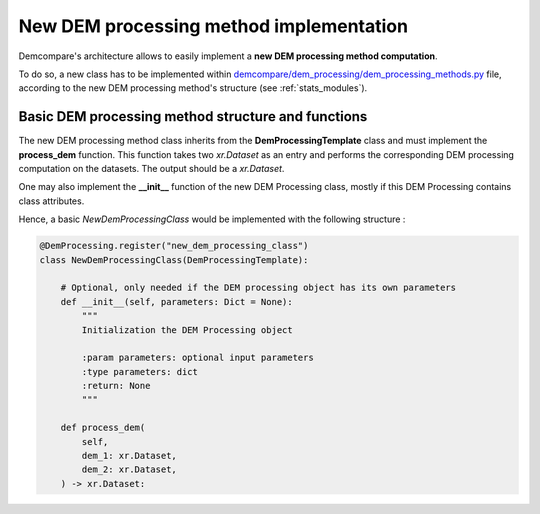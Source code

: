 .. _tuto_new_dem_processing:

New DEM processing method implementation
========================================

Demcompare's architecture allows to easily implement a **new DEM processing method computation**.

To do so, a new class has to be implemented within `demcompare/dem_processing/dem_processing_methods.py <https://github.com/CNES/demcompare/blob/master/demcompare/dem_processing/dem_processing_methods.py>`_ file, according to
the new DEM processing method's structure (see :ref:`stats_modules`).


Basic DEM processing method structure and functions
***************************************************

The new DEM processing method class inherits from the **DemProcessingTemplate** class and must implement the **process_dem** function. This
function takes two *xr.Dataset* as an entry and performs the corresponding DEM processing computation on the datasets. The output should be a *xr.Dataset*.

One may also implement the **__init__** function of the new DEM Processing class, mostly if this DEM Processing contains class attributes.

Hence, a basic *NewDemProcessingClass* would be implemented with the following structure :

.. code-block:: bash

    @DemProcessing.register("new_dem_processing_class")
    class NewDemProcessingClass(DemProcessingTemplate):

        # Optional, only needed if the DEM processing object has its own parameters
        def __init__(self, parameters: Dict = None):
            """
            Initialization the DEM Processing object

            :param parameters: optional input parameters
            :type parameters: dict
            :return: None
            """

        def process_dem(
            self,
            dem_1: xr.Dataset,
            dem_2: xr.Dataset,
        ) -> xr.Dataset: